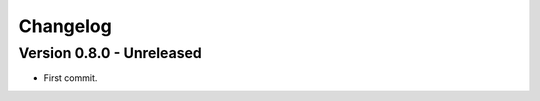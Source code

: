 
=========
Changelog
=========

Version 0.8.0 - Unreleased
**************************

* First commit.
